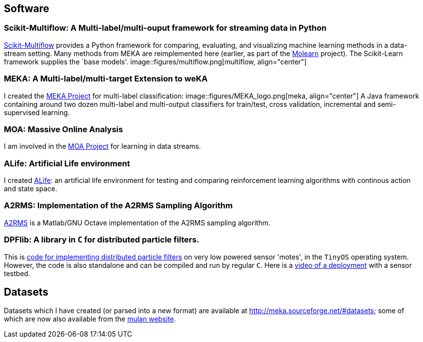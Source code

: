 == Software

=== Scikit-Multiflow: A Multi-label/multi-ouput framework for streaming data in Python

link:https://scikit-multiflow.github.io/[Scikit-Multiflow] provides a Python framework for comparing, evaluating, and visualizing machine learning methods in a data-stream setting. Many methods from MEKA are reimplemented here (earlier, as part of the link:https://github.com/jmread/molearn[Molearn] project). The Scikit-Learn framework supplies the `base models'. 
image::figures/multiflow.png[multiflow, align="center"] 

=== MEKA: A Multi-label/multi-target Extension to weKA

I created the link:http://meka.sourceforge.net[MEKA Project] for multi-label classification:
image::figures/MEKA_logo.png[meka, align="center"] 
//image::GUI04.png["MEKA", height=100, width=100, link="GUI04.png"]
A Java framework containing around two dozen multi-label and multi-output classifiers for train/test, cross validation, incremental and semi-supervised learning.

=== MOA: Massive Online Analysis

I am involved in the link:http://moa.cs.waikato.ac.nz[MOA Project] for learning in data streams.

=== ALife: Artificial Life environment

I created link:https://github.com/jmread/alife[ALife]: an artificial life environment for testing and comparing reinforcement learning algorithms with continous action and state space. 

=== A2RMS: Implementation of the A2RMS Sampling Algorithm

link:http://a2rms.sourceforge.net/[A2RMS] is a Matlab/GNU Octave implementation of the A2RMS sampling algorithm.

=== DPFlib: A library in `C` for distributed particle filters.

This is link:http://sourceforge.net/projects/dpflib/[code for implementing distributed particle filters] on very low powered sensor 'motes', in the `TinyOS` operating system. However, the code is also standalone and can be compiled and run by regular `C`. Here is a link:videos/COMONSENS3.m4v[video of a deployment] with a sensor testbed.

//image::DPF.jpg["DPF", height=100, width=100, link="DPF.jpg"]

== Datasets

Datasets which I have created (or parsed into a new format) are available at link:http://meka.sourceforge.net/#datasets[]; some of which are now also available from the link:http://mulan.sourceforge.net/datasets-mlc.html[mulan website].

